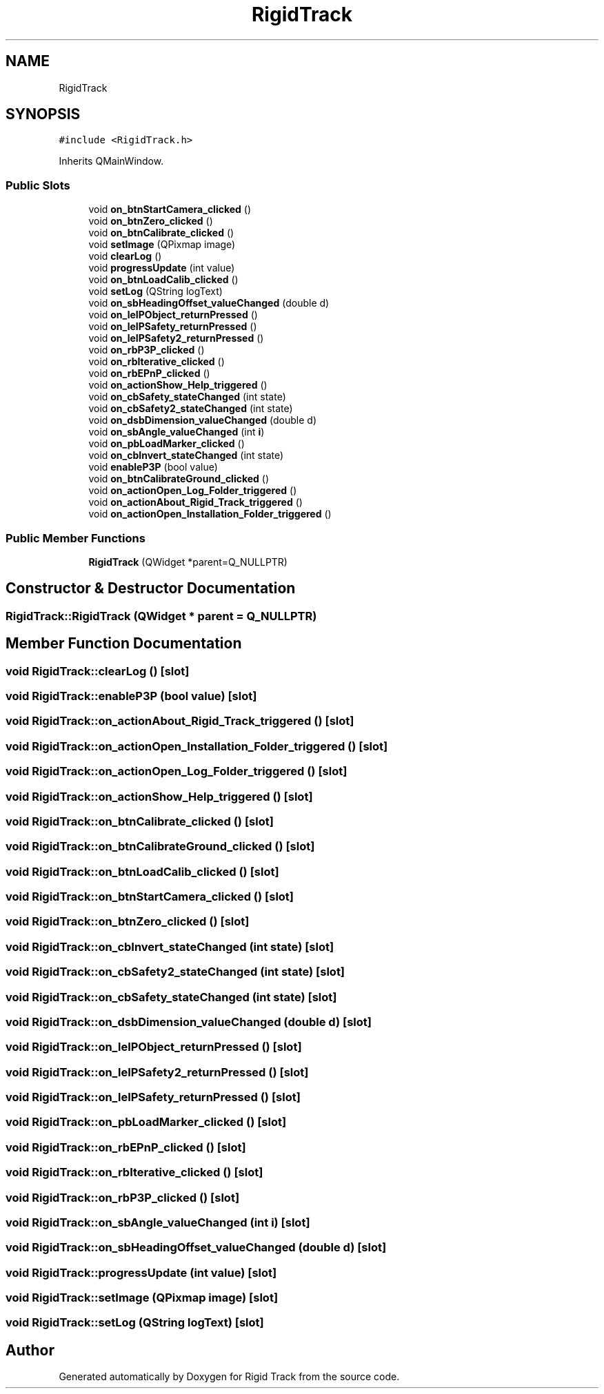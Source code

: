 .TH "RigidTrack" 3 "Sat Apr 8 2017" "Rigid Track" \" -*- nroff -*-
.ad l
.nh
.SH NAME
RigidTrack
.SH SYNOPSIS
.br
.PP
.PP
\fC#include <RigidTrack\&.h>\fP
.PP
Inherits QMainWindow\&.
.SS "Public Slots"

.in +1c
.ti -1c
.RI "void \fBon_btnStartCamera_clicked\fP ()"
.br
.ti -1c
.RI "void \fBon_btnZero_clicked\fP ()"
.br
.ti -1c
.RI "void \fBon_btnCalibrate_clicked\fP ()"
.br
.ti -1c
.RI "void \fBsetImage\fP (QPixmap image)"
.br
.ti -1c
.RI "void \fBclearLog\fP ()"
.br
.ti -1c
.RI "void \fBprogressUpdate\fP (int value)"
.br
.ti -1c
.RI "void \fBon_btnLoadCalib_clicked\fP ()"
.br
.ti -1c
.RI "void \fBsetLog\fP (QString logText)"
.br
.ti -1c
.RI "void \fBon_sbHeadingOffset_valueChanged\fP (double d)"
.br
.ti -1c
.RI "void \fBon_leIPObject_returnPressed\fP ()"
.br
.ti -1c
.RI "void \fBon_leIPSafety_returnPressed\fP ()"
.br
.ti -1c
.RI "void \fBon_leIPSafety2_returnPressed\fP ()"
.br
.ti -1c
.RI "void \fBon_rbP3P_clicked\fP ()"
.br
.ti -1c
.RI "void \fBon_rbIterative_clicked\fP ()"
.br
.ti -1c
.RI "void \fBon_rbEPnP_clicked\fP ()"
.br
.ti -1c
.RI "void \fBon_actionShow_Help_triggered\fP ()"
.br
.ti -1c
.RI "void \fBon_cbSafety_stateChanged\fP (int state)"
.br
.ti -1c
.RI "void \fBon_cbSafety2_stateChanged\fP (int state)"
.br
.ti -1c
.RI "void \fBon_dsbDimension_valueChanged\fP (double d)"
.br
.ti -1c
.RI "void \fBon_sbAngle_valueChanged\fP (int \fBi\fP)"
.br
.ti -1c
.RI "void \fBon_pbLoadMarker_clicked\fP ()"
.br
.ti -1c
.RI "void \fBon_cbInvert_stateChanged\fP (int state)"
.br
.ti -1c
.RI "void \fBenableP3P\fP (bool value)"
.br
.ti -1c
.RI "void \fBon_btnCalibrateGround_clicked\fP ()"
.br
.ti -1c
.RI "void \fBon_actionOpen_Log_Folder_triggered\fP ()"
.br
.ti -1c
.RI "void \fBon_actionAbout_Rigid_Track_triggered\fP ()"
.br
.ti -1c
.RI "void \fBon_actionOpen_Installation_Folder_triggered\fP ()"
.br
.in -1c
.SS "Public Member Functions"

.in +1c
.ti -1c
.RI "\fBRigidTrack\fP (QWidget *parent=Q_NULLPTR)"
.br
.in -1c
.SH "Constructor & Destructor Documentation"
.PP 
.SS "RigidTrack::RigidTrack (QWidget * parent = \fCQ_NULLPTR\fP)"

.SH "Member Function Documentation"
.PP 
.SS "void RigidTrack::clearLog ()\fC [slot]\fP"

.SS "void RigidTrack::enableP3P (bool value)\fC [slot]\fP"

.SS "void RigidTrack::on_actionAbout_Rigid_Track_triggered ()\fC [slot]\fP"

.SS "void RigidTrack::on_actionOpen_Installation_Folder_triggered ()\fC [slot]\fP"

.SS "void RigidTrack::on_actionOpen_Log_Folder_triggered ()\fC [slot]\fP"

.SS "void RigidTrack::on_actionShow_Help_triggered ()\fC [slot]\fP"

.SS "void RigidTrack::on_btnCalibrate_clicked ()\fC [slot]\fP"

.SS "void RigidTrack::on_btnCalibrateGround_clicked ()\fC [slot]\fP"

.SS "void RigidTrack::on_btnLoadCalib_clicked ()\fC [slot]\fP"

.SS "void RigidTrack::on_btnStartCamera_clicked ()\fC [slot]\fP"

.SS "void RigidTrack::on_btnZero_clicked ()\fC [slot]\fP"

.SS "void RigidTrack::on_cbInvert_stateChanged (int state)\fC [slot]\fP"

.SS "void RigidTrack::on_cbSafety2_stateChanged (int state)\fC [slot]\fP"

.SS "void RigidTrack::on_cbSafety_stateChanged (int state)\fC [slot]\fP"

.SS "void RigidTrack::on_dsbDimension_valueChanged (double d)\fC [slot]\fP"

.SS "void RigidTrack::on_leIPObject_returnPressed ()\fC [slot]\fP"

.SS "void RigidTrack::on_leIPSafety2_returnPressed ()\fC [slot]\fP"

.SS "void RigidTrack::on_leIPSafety_returnPressed ()\fC [slot]\fP"

.SS "void RigidTrack::on_pbLoadMarker_clicked ()\fC [slot]\fP"

.SS "void RigidTrack::on_rbEPnP_clicked ()\fC [slot]\fP"

.SS "void RigidTrack::on_rbIterative_clicked ()\fC [slot]\fP"

.SS "void RigidTrack::on_rbP3P_clicked ()\fC [slot]\fP"

.SS "void RigidTrack::on_sbAngle_valueChanged (int i)\fC [slot]\fP"

.SS "void RigidTrack::on_sbHeadingOffset_valueChanged (double d)\fC [slot]\fP"

.SS "void RigidTrack::progressUpdate (int value)\fC [slot]\fP"

.SS "void RigidTrack::setImage (QPixmap image)\fC [slot]\fP"

.SS "void RigidTrack::setLog (QString logText)\fC [slot]\fP"


.SH "Author"
.PP 
Generated automatically by Doxygen for Rigid Track from the source code\&.
